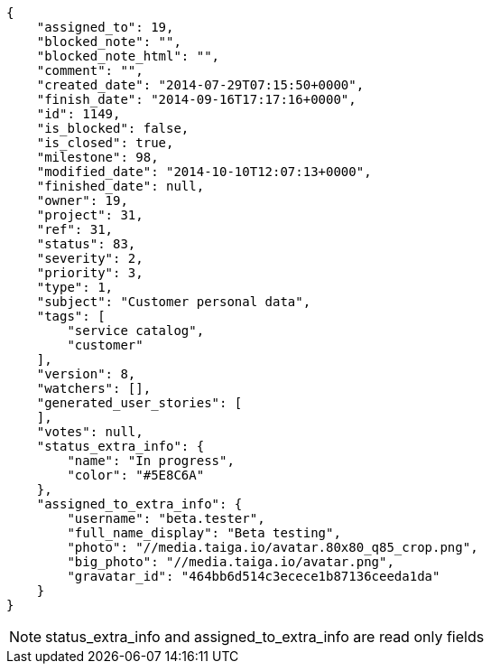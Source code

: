 [source,json]
----
{
    "assigned_to": 19,
    "blocked_note": "",
    "blocked_note_html": "",
    "comment": "",
    "created_date": "2014-07-29T07:15:50+0000",
    "finish_date": "2014-09-16T17:17:16+0000",
    "id": 1149,
    "is_blocked": false,
    "is_closed": true,
    "milestone": 98,
    "modified_date": "2014-10-10T12:07:13+0000",
    "finished_date": null,
    "owner": 19,
    "project": 31,
    "ref": 31,
    "status": 83,
    "severity": 2,
    "priority": 3,
    "type": 1,
    "subject": "Customer personal data",
    "tags": [
        "service catalog",
        "customer"
    ],
    "version": 8,
    "watchers": [],
    "generated_user_stories": [
    ],
    "votes": null,
    "status_extra_info": {
        "name": "In progress",
        "color": "#5E8C6A"
    },
    "assigned_to_extra_info": {
        "username": "beta.tester",
        "full_name_display": "Beta testing",
        "photo": "//media.taiga.io/avatar.80x80_q85_crop.png",
        "big_photo": "//media.taiga.io/avatar.png",
        "gravatar_id": "464bb6d514c3ecece1b87136ceeda1da"
    }
}
----

[NOTE]
status_extra_info and assigned_to_extra_info are read only fields
